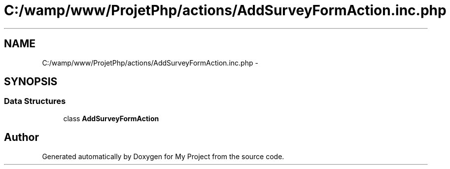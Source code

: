 .TH "C:/wamp/www/ProjetPhp/actions/AddSurveyFormAction.inc.php" 3 "Sun May 8 2016" "My Project" \" -*- nroff -*-
.ad l
.nh
.SH NAME
C:/wamp/www/ProjetPhp/actions/AddSurveyFormAction.inc.php \- 
.SH SYNOPSIS
.br
.PP
.SS "Data Structures"

.in +1c
.ti -1c
.RI "class \fBAddSurveyFormAction\fP"
.br
.in -1c
.SH "Author"
.PP 
Generated automatically by Doxygen for My Project from the source code\&.
